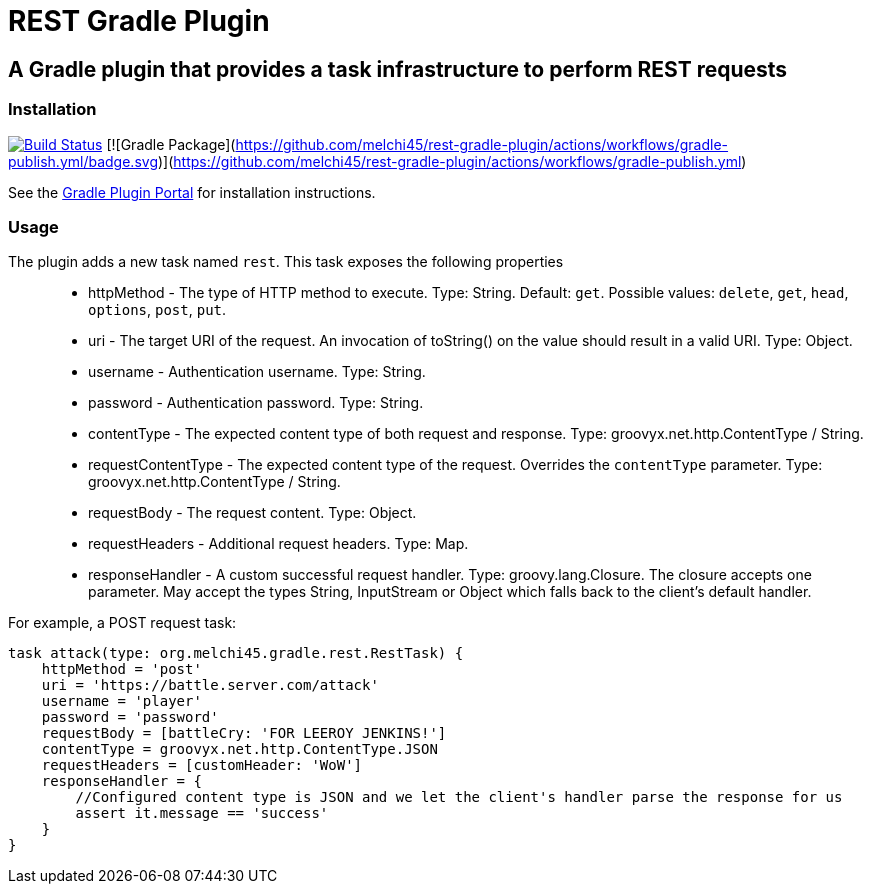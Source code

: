 = REST Gradle Plugin =

== A Gradle plugin that provides a task infrastructure to perform REST requests ==

=== Installation ===

image:https://travis-ci.org/noamt/rest-gradle-plugin.svg?branch=master["Build Status", link="https://travis-ci.org/noamt/rest-gradle-plugin"]
[![Gradle Package](https://github.com/melchi45/rest-gradle-plugin/actions/workflows/gradle-publish.yml/badge.svg)](https://github.com/melchi45/rest-gradle-plugin/actions/workflows/gradle-publish.yml)

See the http://plugins.gradle.org/plugin/org.tenne.rest[Gradle Plugin Portal] for installation instructions.

=== Usage ===

The plugin adds a new task named `rest`. This task exposes the following properties::
* httpMethod - The type of HTTP method to execute. Type: String. Default: `get`. Possible values: `delete`, `get`, `head`, `options`, `post`, `put`.
* uri - The target URI of the request. An invocation of toString() on the value should result in a valid URI. Type: Object.
* username - Authentication username. Type: String.
* password - Authentication password. Type: String.
* contentType - The expected content type of both request and response. Type: groovyx.net.http.ContentType / String.
* requestContentType - The expected content type of the request. Overrides the `contentType` parameter. Type: groovyx.net.http.ContentType / String.
* requestBody - The request content. Type: Object.
* requestHeaders - Additional request headers. Type: Map.
* responseHandler - A custom successful request handler. Type: groovy.lang.Closure. The closure accepts one parameter. May accept the types String, InputStream or Object which falls back to the client's default handler.

For example, a POST request task:
[source,groovy]
----
task attack(type: org.melchi45.gradle.rest.RestTask) {
    httpMethod = 'post'
    uri = 'https://battle.server.com/attack'
    username = 'player'
    password = 'password'
    requestBody = [battleCry: 'FOR LEEROY JENKINS!']
    contentType = groovyx.net.http.ContentType.JSON
    requestHeaders = [customHeader: 'WoW']
    responseHandler = {
        //Configured content type is JSON and we let the client's handler parse the response for us
        assert it.message == 'success'
    }
}
----
